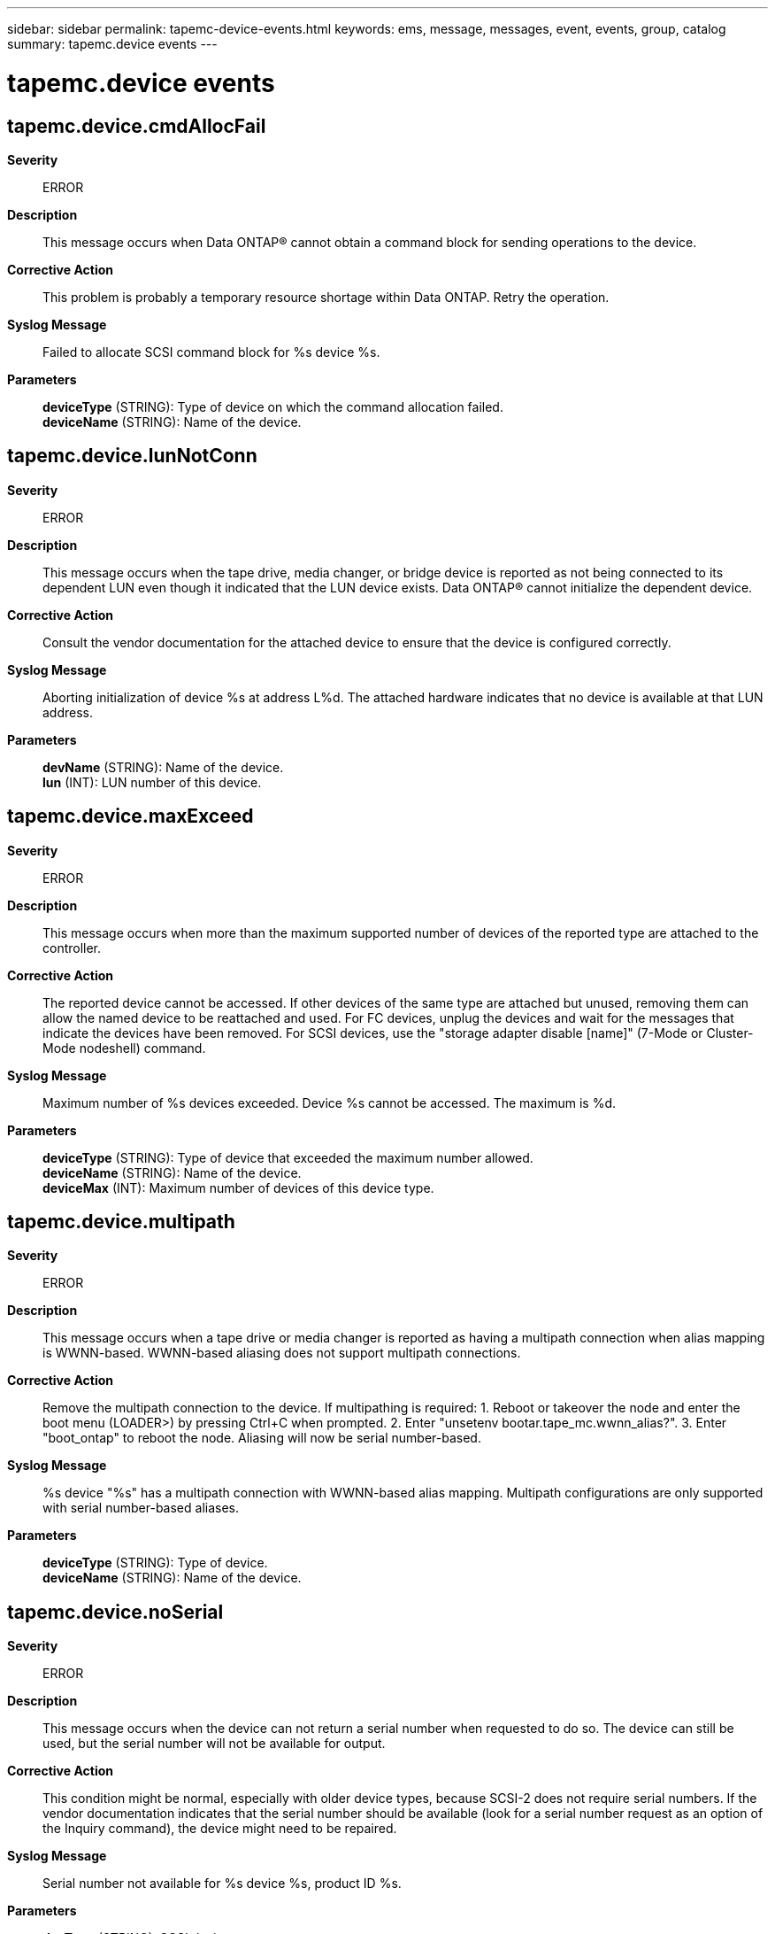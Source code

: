 ---
sidebar: sidebar
permalink: tapemc-device-events.html
keywords: ems, message, messages, event, events, group, catalog
summary: tapemc.device events
---

= tapemc.device events
:toclevels: 1
:hardbreaks:
:nofooter:
:icons: font
:linkattrs:
:imagesdir: ./media/

== tapemc.device.cmdAllocFail
*Severity*::
ERROR
*Description*::
This message occurs when Data ONTAP(R) cannot obtain a command block for sending operations to the device.
*Corrective Action*::
This problem is probably a temporary resource shortage within Data ONTAP. Retry the operation.
*Syslog Message*::
Failed to allocate SCSI command block for %s device %s.
*Parameters*::
*deviceType* (STRING): Type of device on which the command allocation failed.
*deviceName* (STRING): Name of the device.

== tapemc.device.lunNotConn
*Severity*::
ERROR
*Description*::
This message occurs when the tape drive, media changer, or bridge device is reported as not being connected to its dependent LUN even though it indicated that the LUN device exists. Data ONTAP(R) cannot initialize the dependent device.
*Corrective Action*::
Consult the vendor documentation for the attached device to ensure that the device is configured correctly.
*Syslog Message*::
Aborting initialization of device %s at address L%d. The attached hardware indicates that no device is available at that LUN address.
*Parameters*::
*devName* (STRING): Name of the device.
*lun* (INT): LUN number of this device.

== tapemc.device.maxExceed
*Severity*::
ERROR
*Description*::
This message occurs when more than the maximum supported number of devices of the reported type are attached to the controller.
*Corrective Action*::
The reported device cannot be accessed. If other devices of the same type are attached but unused, removing them can allow the named device to be reattached and used. For FC devices, unplug the devices and wait for the messages that indicate the devices have been removed. For SCSI devices, use the "storage adapter disable [name]" (7-Mode or Cluster-Mode nodeshell) command.
*Syslog Message*::
Maximum number of %s devices exceeded. Device %s cannot be accessed. The maximum is %d.
*Parameters*::
*deviceType* (STRING): Type of device that exceeded the maximum number allowed.
*deviceName* (STRING): Name of the device.
*deviceMax* (INT): Maximum number of devices of this device type.

== tapemc.device.multipath
*Severity*::
ERROR
*Description*::
This message occurs when a tape drive or media changer is reported as having a multipath connection when alias mapping is WWNN-based. WWNN-based aliasing does not support multipath connections.
*Corrective Action*::
Remove the multipath connection to the device. If multipathing is required: 1. Reboot or takeover the node and enter the boot menu (LOADER>) by pressing Ctrl+C when prompted. 2. Enter "unsetenv bootar.tape_mc.wwnn_alias?". 3. Enter "boot_ontap" to reboot the node. Aliasing will now be serial number-based.
*Syslog Message*::
%s device "%s" has a multipath connection with WWNN-based alias mapping. Multipath configurations are only supported with serial number-based aliases.
*Parameters*::
*deviceType* (STRING): Type of device.
*deviceName* (STRING): Name of the device.

== tapemc.device.noSerial
*Severity*::
ERROR
*Description*::
This message occurs when the device can not return a serial number when requested to do so. The device can still be used, but the serial number will not be available for output.
*Corrective Action*::
This condition might be normal, especially with older device types, because SCSI-2 does not require serial numbers. If the vendor documentation indicates that the serial number should be available (look for a serial number request as an option of the Inquiry command), the device might need to be repaired.
*Syslog Message*::
Serial number not available for %s device %s, product ID %s.
*Parameters*::
*devType* (STRING): SCSI device type.
*devAddr* (STRING): Device address.
*prodID* (STRING): Vendor product ID of the device.

== tapemc.device.notExpected
*Severity*::
ERROR
*Description*::
This message occurs when Data ONTAP(R) expects a media changer, tape device or bridgerouter but encounters an unexpected or unknown device type.
*Corrective Action*::
Consult the vendor documentation for the attached device to ensure that the device is configured correctly.
*Syslog Message*::
Aborting device initialization for %s. Expecting a %s device but discovered an unexpected %s device type.
*Parameters*::
*devName* (STRING): Name of the device.
*expectedDevType* (STRING): Expected SCSI device type.
*actualDevType* (STRING): Actual SCSI device type discovered.

== tapemc.device.notSCSI2
*Severity*::
ERROR
*Description*::
This message occurs when Data ONTAP(R) requires that parallel SCSI and FC devices support, at a minimum, the SCSI-2 protocol. This device does not have the minimum support, and cannot be used with Data ONTAP unless it is upgraded.
*Corrective Action*::
Verify with vendor documentation that the device supports at least the SCSI-2 protocol. If it does, then the device might need to be power-cycled or repaired. Check with the vendor whether an upgrade to SCSI-2 is possible.
*Syslog Message*::
%s device %s not configured to support SCSI-2.
*Parameters*::
*devType* (STRING): SCSI device type.
*devAddr* (STRING): Name of the device.

== tapemc.device.releaseFail
*Severity*::
ERROR
*Description*::
This message occurs when Data ONTAP(R) cannot remove a SCSI Persistent Reservation from this device.
*Corrective Action*::
Attempt the manual release of the reservation using the "storage release [tape|mc]" command (from the nodeshell in clustered environments) at the advanced privilege level. If the error persists, the device might need to be power-cycled.
*Syslog Message*::
Device reservation release failed on %s device %s.
*Parameters*::
*deviceType* (STRING): Type of device on which the reservation release failed.
*deviceName* (STRING): Name of the device.

== tapemc.device.resvConfl
*Severity*::
ERROR
*Description*::
This message occurs when Data ONTAP(R) detects a SCSI reservation conflict while accessing this device. Data ONTAP routinely places reservations on devices to prevent multiple simultaneous accesses by more than one storage controller. A reservation conflict indicates that an existing reservation for another host system has been detected. Conflicts might occur in some error conditions where a reservation has been left on the device inadvertently, or if a device has been moved from one system to another without a power-cycle.
*Corrective Action*::
If another system is using the device, then this error is normal and no corrective action should be taken to release the reservation. If the reporting system is the only user, then the reservation is likely an error. Attempt manual release of the reservation using via the "storage release [tape|mc]" (from the nodeshell) command at the advanced privilege level. If the error persists, the device might need to be power-cycled.
*Syslog Message*::
Reservation conflict on %s device %s.
*Parameters*::
*deviceType* (STRING): Type of device on which the reservation release failed.
*deviceName* (STRING): Name of the device.
